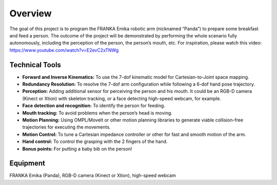 Overview
=============

The goal of this project is to program the FRANKA Emika robotic arm (nicknamed “Panda”) to prepare some breakfast and feed a person. The outcome of the project will be demonstrated by performing the whole scenario fully autonomously, including the perception of the person, the person’s mouth, etc. For inspiration, please watch this video:
https://www.youtube.com/watch?v=E2evC2xTNWg

Technical Tools
^^^^^^^^^^^^^^^

- **Forward and Inverse Kinematics:** To use the 7-dof kinematic model for Cartesian-to-Joint space mapping.
- **Redundancy Resolution:** To resolve the 7-dof arm configuration while following a 6-dof hand pose trajectory.
- **Perception:** Adding additional sensor for perceiving the person and his mouth. It could be an RGB-D camera (Kinect or Xtion) with skeleton tracking, or a face detecting high-speed webcam, for example.
- **Face detection and recognition:** To identify the person for feeding.
- **Mouth tracking:** To avoid problems when the person’s head is moving.
- **Motion Planning:** Using OMPL/MoveIt or other motion planning libraries to generate viable collision-free trajectories for executing the movements.
- **Motion Control:** To tune a Cartesian impedance controller or other for fast and smooth motion of the arm.
- **Hand control:** To control the grasping with the 2 fingers of the hand.
- **Bonus points:** For putting a baby bib on the person!

Equipment
^^^^^^^^^
FRANKA Emika (Panda), RGB-D camera (Kinect or Xtion), high-speed webcam

